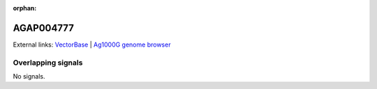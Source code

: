 :orphan:

AGAP004777
=============







External links:
`VectorBase <https://www.vectorbase.org/Anopheles_gambiae/Gene/Summary?g=AGAP004777>`_ |
`Ag1000G genome browser <https://www.malariagen.net/apps/ag1000g/phase1-AR3/index.html?genome_region=2L:3405024-3407138#genomebrowser>`_

Overlapping signals
-------------------



No signals.


